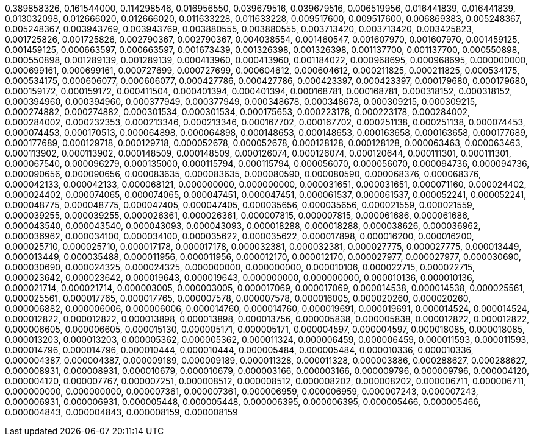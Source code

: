 0.389858326,
0.161544000,
0.114298546,
0.016956550,
0.039679516,
0.039679516,
0.006519956,
0.016441839,
0.016441839,
0.013032098,
0.012666020,
0.012666020,
0.011633228,
0.011633228,
0.009517600,
0.009517600,
0.006869383,
0.005248367,
0.005248367,
0.003943769,
0.003943769,
0.003880555,
0.003880555,
0.003713420,
0.003713420,
0.003425823,
0.001725826,
0.001725826,
0.002790367,
0.002790367,
0.004038554,
0.001460547,
0.001607970,
0.001607970,
0.001459125,
0.001459125,
0.000663597,
0.000663597,
0.001673439,
0.001326398,
0.001326398,
0.001137700,
0.001137700,
0.000550898,
0.000550898,
0.001289139,
0.001289139,
0.000413960,
0.000413960,
0.001184022,
0.000968695,
0.000968695,
0.000000000,
0.000699161,
0.000699161,
0.000727699,
0.000727699,
0.000604612,
0.000604612,
0.000211825,
0.000211825,
0.000534175,
0.000534175,
0.000606077,
0.000606077,
0.000427786,
0.000427786,
0.000423397,
0.000423397,
0.000179680,
0.000179680,
0.000159172,
0.000159172,
0.000411504,
0.000401394,
0.000401394,
0.000168781,
0.000168781,
0.000318152,
0.000318152,
0.000394960,
0.000394960,
0.000377949,
0.000377949,
0.000348678,
0.000348678,
0.000309215,
0.000309215,
0.000274882,
0.000274882,
0.000301534,
0.000301534,
0.000175653,
0.000223178,
0.000223178,
0.000284002,
0.000284002,
0.000232353,
0.000213346,
0.000213346,
0.000167702,
0.000167702,
0.000251138,
0.000251138,
0.000074453,
0.000074453,
0.000170513,
0.000064898,
0.000064898,
0.000148653,
0.000148653,
0.000163658,
0.000163658,
0.000177689,
0.000177689,
0.000129718,
0.000129718,
0.000052678,
0.000052678,
0.000128128,
0.000128128,
0.000063463,
0.000063463,
0.000113902,
0.000113902,
0.000148509,
0.000148509,
0.000126074,
0.000126074,
0.000120644,
0.000111301,
0.000111301,
0.000067540,
0.000096279,
0.000135000,
0.000115794,
0.000115794,
0.000056070,
0.000056070,
0.000094736,
0.000094736,
0.000090656,
0.000090656,
0.000083635,
0.000083635,
0.000080590,
0.000080590,
0.000068376,
0.000068376,
0.000042133,
0.000042133,
0.000068121,
0.000000000,
0.000000000,
0.000031651,
0.000031651,
0.000071160,
0.000024402,
0.000024402,
0.000074065,
0.000074065,
0.000047451,
0.000047451,
0.000061537,
0.000061537,
0.000052241,
0.000052241,
0.000048775,
0.000048775,
0.000047405,
0.000047405,
0.000035656,
0.000035656,
0.000021559,
0.000021559,
0.000039255,
0.000039255,
0.000026361,
0.000026361,
0.000007815,
0.000007815,
0.000061686,
0.000061686,
0.000043540,
0.000043540,
0.000043093,
0.000043093,
0.000018288,
0.000018288,
0.000038626,
0.000036962,
0.000036962,
0.000034100,
0.000034100,
0.000035622,
0.000035622,
0.000017898,
0.000016200,
0.000016200,
0.000025710,
0.000025710,
0.000017178,
0.000017178,
0.000032381,
0.000032381,
0.000027775,
0.000027775,
0.000013449,
0.000013449,
0.000035488,
0.000011956,
0.000011956,
0.000012170,
0.000012170,
0.000027977,
0.000027977,
0.000030690,
0.000030690,
0.000024325,
0.000024325,
0.000000000,
0.000000000,
0.000010106,
0.000022715,
0.000022715,
0.000023642,
0.000023642,
0.000019643,
0.000019643,
0.000000000,
0.000000000,
0.000010136,
0.000010136,
0.000021714,
0.000021714,
0.000003005,
0.000003005,
0.000017069,
0.000017069,
0.000014538,
0.000014538,
0.000025561,
0.000025561,
0.000017765,
0.000017765,
0.000007578,
0.000007578,
0.000016005,
0.000020260,
0.000020260,
0.000006882,
0.000006006,
0.000006006,
0.000014760,
0.000014760,
0.000019691,
0.000019691,
0.000014524,
0.000014524,
0.000012822,
0.000012822,
0.000013898,
0.000013898,
0.000013756,
0.000005838,
0.000005838,
0.000012822,
0.000012822,
0.000006605,
0.000006605,
0.000015130,
0.000005171,
0.000005171,
0.000004597,
0.000004597,
0.000018085,
0.000018085,
0.000013203,
0.000013203,
0.000005362,
0.000005362,
0.000011324,
0.000006459,
0.000006459,
0.000011593,
0.000011593,
0.000014796,
0.000014796,
0.000010444,
0.000010444,
0.000005484,
0.000005484,
0.000010336,
0.000010336,
0.000004387,
0.000004387,
0.000009189,
0.000009189,
0.000011328,
0.000011328,
0.000003886,
0.000288627,
0.000288627,
0.000008931,
0.000008931,
0.000010679,
0.000010679,
0.000003166,
0.000003166,
0.000009796,
0.000009796,
0.000004120,
0.000004120,
0.000007767,
0.000007251,
0.000008512,
0.000008512,
0.000008202,
0.000008202,
0.000006711,
0.000006711,
0.000000000,
0.000000000,
0.000007361,
0.000007361,
0.000006959,
0.000006959,
0.000007243,
0.000007243,
0.000006931,
0.000006931,
0.000005448,
0.000005448,
0.000006395,
0.000006395,
0.000005466,
0.000005466,
0.000004843,
0.000004843,
0.000008159,
0.000008159